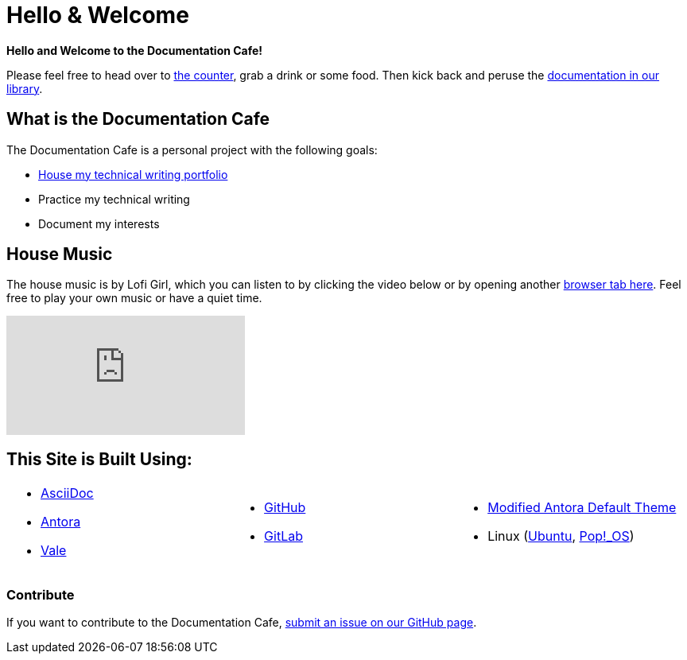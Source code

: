 = Hello & Welcome

**Hello and Welcome to the Documentation Cafe!** 

Please feel free to head over to xref:ROOT:bar.adoc[the counter], grab a drink or some food. Then kick back and peruse the xref:ROOT:library.adoc[documentation in our library].  

== What is the Documentation Cafe
The Documentation Cafe is a personal project with the following goals:

* xref:portfolio.adoc[House my technical writing portfolio]
* Practice my technical writing
* Document my interests

== House Music
The house music is by Lofi Girl, which you can listen to by clicking the video below or by opening another https://youtu.be/jfKfPfyJRdk[ browser tab here, window=blank]. Feel free to play your own music or have a quiet time. 

video::jfKfPfyJRdk[youtube]

== This Site is Built Using:
[cols="3", frame=none, grid=none] 
|===
a|* https://docs.asciidoctor.org[AsciiDoc, window=blank]
* https://docs.antora.org[Antora, window=blank]
* https://vale.sh[Vale]
a|* https://github.com[GitHub, window=blank]
* https://gitlab.com[GitLab, window=blank]
a|* https://gitlab.com/antora/antora-ui-default[Modified Antora Default Theme, window=blank]
* Linux (https://ubuntu.com/[Ubuntu, window=blank], https://pop.system76.com/[Pop!_OS, window=blank])
|===

=== Contribute
If you want to contribute to the Documentation Cafe, https://github.com/IvyCap/documentation-cafe/issues/new[submit an issue on our GitHub page].

//==== Licsense 

